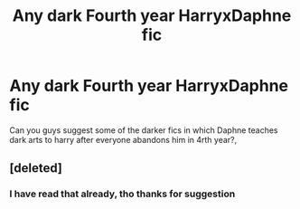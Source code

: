 #+TITLE: Any dark Fourth year HarryxDaphne fic

* Any dark Fourth year HarryxDaphne fic
:PROPERTIES:
:Author: Megumin_kaboom
:Score: 3
:DateUnix: 1620655690.0
:DateShort: 2021-May-10
:FlairText: Recommendation
:END:
Can you guys suggest some of the darker fics in which Daphne teaches dark arts to harry after everyone abandons him in 4rth year?,


** [deleted]
:PROPERTIES:
:Score: 1
:DateUnix: 1620663571.0
:DateShort: 2021-May-10
:END:

*** I have read that already, tho thanks for suggestion
:PROPERTIES:
:Author: Megumin_kaboom
:Score: 0
:DateUnix: 1620668376.0
:DateShort: 2021-May-10
:END:

